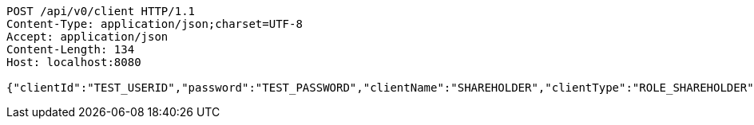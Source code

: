 [source,http,options="nowrap"]
----
POST /api/v0/client HTTP/1.1
Content-Type: application/json;charset=UTF-8
Accept: application/json
Content-Length: 134
Host: localhost:8080

{"clientId":"TEST_USERID","password":"TEST_PASSWORD","clientName":"SHAREHOLDER","clientType":"ROLE_SHAREHOLDER","votingRightCount":10}
----